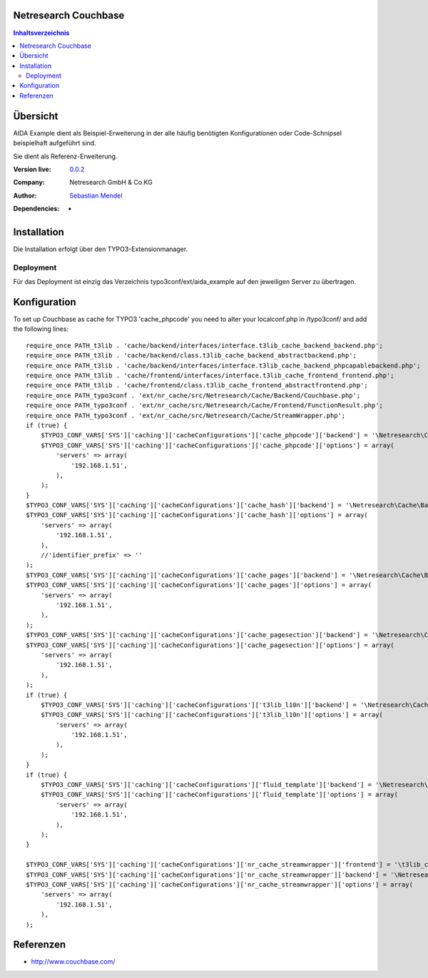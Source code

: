 .. meta::
   :deploy-target: confluence
   :confluence-host: http://docs.aida.de
   :confluence-space: IT
   :confluence-page: nr_cf_couchbase
   :filter: aida


Netresearch Couchbase
=====================

.. contents:: Inhaltsverzeichnis


Übersicht
=========

AIDA Example dient als Beispiel-Erweiterung in der alle häufig benötigten
Konfigurationen oder Code-Schnipsel beispielhaft aufgeführt sind.

Sie dient als Referenz-Erweiterung.


.. BEGIN ext_emconf.php

:Version live: `0.0.2 <http://urgit11.aida.de/typo3/aida_example/tree/v0.0.2>`_
:Company: Netresearch GmbH & Co.KG
:Author: | `Sebastian Mendel <~mendel.sebastian>`_
:Dependencies: -

.. END ext_emconf.php

Installation
============

Die Installation erfolgt über den TYPO3-Extensionmanager.


Deployment
----------

Für das Deployment ist einzig das Verzeichnis typo3conf/ext/aida_example auf den
jeweiligen Server zu übertragen.


Konfiguration
=============

To set up Couchbase as cache for TYPO3 'cache_phpcode' you need to alter your
localconf.php in /typo3conf/ and add the following lines::

 require_once PATH_t3lib . 'cache/backend/interfaces/interface.t3lib_cache_backend_backend.php';
 require_once PATH_t3lib . 'cache/backend/class.t3lib_cache_backend_abstractbackend.php';
 require_once PATH_t3lib . 'cache/backend/interfaces/interface.t3lib_cache_backend_phpcapablebackend.php';
 require_once PATH_t3lib . 'cache/frontend/interfaces/interface.t3lib_cache_frontend_frontend.php';
 require_once PATH_t3lib . 'cache/frontend/class.t3lib_cache_frontend_abstractfrontend.php';
 require_once PATH_typo3conf . 'ext/nr_cache/src/Netresearch/Cache/Backend/Couchbase.php';
 require_once PATH_typo3conf . 'ext/nr_cache/src/Netresearch/Cache/Frontend/FunctionResult.php';
 require_once PATH_typo3conf . 'ext/nr_cache/src/Netresearch/Cache/StreamWrapper.php';
 if (true) {
     $TYPO3_CONF_VARS['SYS']['caching']['cacheConfigurations']['cache_phpcode']['backend'] = '\Netresearch\Cache\Backend\Couchbase';
     $TYPO3_CONF_VARS['SYS']['caching']['cacheConfigurations']['cache_phpcode']['options'] = array(
         'servers' => array(
             '192.168.1.51',
         ),
     );
 }
 $TYPO3_CONF_VARS['SYS']['caching']['cacheConfigurations']['cache_hash']['backend'] = '\Netresearch\Cache\Backend\Couchbase';
 $TYPO3_CONF_VARS['SYS']['caching']['cacheConfigurations']['cache_hash']['options'] = array(
     'servers' => array(
         '192.168.1.51',
     ),
     //'identifier_prefix' => ''
 );
 $TYPO3_CONF_VARS['SYS']['caching']['cacheConfigurations']['cache_pages']['backend'] = '\Netresearch\Cache\Backend\Couchbase';
 $TYPO3_CONF_VARS['SYS']['caching']['cacheConfigurations']['cache_pages']['options'] = array(
     'servers' => array(
         '192.168.1.51',
     ),
 );
 $TYPO3_CONF_VARS['SYS']['caching']['cacheConfigurations']['cache_pagesection']['backend'] = '\Netresearch\Cache\Backend\Couchbase';
 $TYPO3_CONF_VARS['SYS']['caching']['cacheConfigurations']['cache_pagesection']['options'] = array(
     'servers' => array(
         '192.168.1.51',
     ),
 );
 if (true) {
     $TYPO3_CONF_VARS['SYS']['caching']['cacheConfigurations']['t3lib_l10n']['backend'] = '\Netresearch\Cache\Backend\Couchbase';
     $TYPO3_CONF_VARS['SYS']['caching']['cacheConfigurations']['t3lib_l10n']['options'] = array(
         'servers' => array(
             '192.168.1.51',
         ),
     );
 }
 if (true) {
     $TYPO3_CONF_VARS['SYS']['caching']['cacheConfigurations']['fluid_template']['backend'] = '\Netresearch\Cache\Backend\Couchbase';
     $TYPO3_CONF_VARS['SYS']['caching']['cacheConfigurations']['fluid_template']['options'] = array(
         'servers' => array(
             '192.168.1.51',
         ),
     );
 }

 $TYPO3_CONF_VARS['SYS']['caching']['cacheConfigurations']['nr_cache_streamwrapper']['frontend'] = '\t3lib_cache_frontend_StringFrontend';
 $TYPO3_CONF_VARS['SYS']['caching']['cacheConfigurations']['nr_cache_streamwrapper']['backend'] = '\Netresearch\Cache\Backend\Couchbase';
 $TYPO3_CONF_VARS['SYS']['caching']['cacheConfigurations']['nr_cache_streamwrapper']['options'] = array(
     'servers' => array(
         '192.168.1.51',
     ),
 );



Referenzen
==========

- http://www.couchbase.com/
